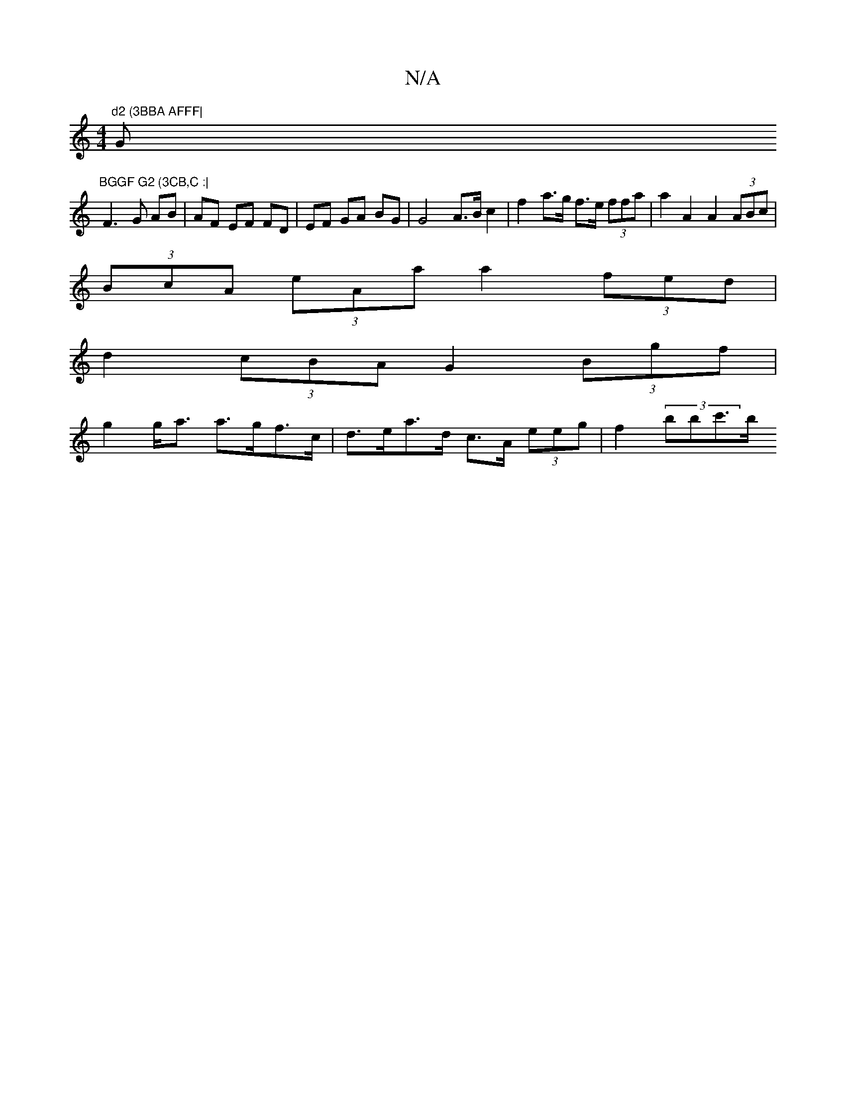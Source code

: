 X:1
T:N/A
M:4/4
R:N/A
K:Cmajor
"d2 (3BBA AFFF|"G"BGGF G2 (3CB,C :|
F3 G AB | AF EF FD | EF GA BG | G4 A>B c2|f2a>g f>e (3ffa|a2 A2 A2 (3ABc |
(3BcA (3eAa a2 (3fed|
d2 (3cBA G2 (3Bgf |
g2 g<a a>gf>c | d>ea>d c>A (3eeg | f2 (3bbc'>b 